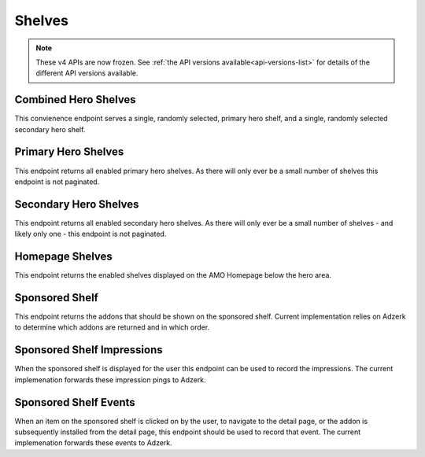 =======
Shelves
=======

.. note::

    These v4 APIs are now frozen.
    See :ref:`the API versions available<api-versions-list>` for details of the
    different API versions available.


---------------------
Combined Hero Shelves
---------------------

.. _v4-hero-shelves:

This convienence endpoint serves a single, randomly selected, primary hero shelf,
and a single, randomly selected secondary hero shelf.


.. http:get:: /api/v4/hero/

    :query string lang: Activate translations in the specific language for that query. (See :ref:`translated fields <v4-api-overview-translations>`)
    :query string wrap_outgoing_links: (v3/v4 only) If this parameter is present, wrap outgoing links through ``outgoing.prod.mozaws.net`` (See :ref:`Outgoing Links <v4-api-overview-outgoing>`)
    :>json object primary: A :ref:`primary hero shelf <v4-primary-hero-shelf>`.
    :>json object secondary: A :ref:`secondary hero shelf <v4-secondary-hero-shelf>`.


--------------------
Primary Hero Shelves
--------------------

.. _v4-primary-hero-shelf:

This endpoint returns all enabled primary hero shelves.  As there will only ever be a
small number of shelves this endpoint is not paginated.


.. http:get:: /api/v4/hero/primary/

    :query string lang: Activate translations in the specific language for that query. (See :ref:`translated fields <v4-api-overview-translations>`)
    :query boolean all: return all shelves - both enabled and disabled.  To be used internally to generate .po files containing the strings defined by the content team.
    :query string raw: If this parameter is present, don't localise description or fall-back to addon metadata.  To be used internally to generate .po files containing the strings defined by the content team.
    :query string wrap_outgoing_links: (v3/v4 only) If this parameter is present, wrap outgoing links through ``outgoing.prod.mozaws.net`` (See :ref:`Outgoing Links <v4-api-overview-outgoing>`)
    :>json array results: The array containing the results for this query.
    :>json object results[].gradient: The background colors used for the gradient.
    :>json string results[].gradient.start: The starting color name for gradient - typically top or left. The name is from the `photon color variables <https://github.com/FirefoxUX/photon-colors/blob/master/photon-colors.scss>`_.
    :>json string results[].gradient.end: The ending color name for gradient - typically bottom or right. The name is from the `photon color variables <https://github.com/FirefoxUX/photon-colors/blob/master/photon-colors.scss>`_.
    :>json string|null results[].featured_image: The image used to illustrate the item, if set.
    :>json string|null results[].description: The description for this item, if any.
    :>json object results[].addon: The :ref:`add-on <v4-addon-detail-object>` for this item if the addon is hosted on AMO. Either this field or ``external`` will be present.  Only a subset of fields are present: ``id``, ``authors``, ``average_daily_users``, ``current_version`` (with only the ``id``, ``compatibility``, ``is_strict_compatibility_enabled`` and ``files`` fields present), ``guid``, ``icon_url``, ``name``, ``ratings``, ``previews``, ``promoted``, ``slug``, ``theme_data``, ``type``, and ``url``.
    :>json object results[].external: The :ref:`add-on <v4-addon-detail-object>` for this item if the addon is externally hosted. Either this field or ``addon`` will be present.  Only a subset of fields are present: ``id``, ``guid``, ``homepage``, ``name`` and ``type``.


----------------------
Secondary Hero Shelves
----------------------

.. _v4-secondary-hero-shelf:

This endpoint returns all enabled secondary hero shelves.  As there will only ever be a
small number of shelves - and likely only one - this endpoint is not paginated.


.. http:get:: /api/v4/hero/secondary/

    :query string lang: Activate translations in the specific language for that query. (See :ref:`translated fields <v4-api-overview-translations>`)
    :query boolean all: return all shelves - both enabled and disabled.  To be used internally to generate .po files containing the strings defined by the content team.
    :query string wrap_outgoing_links: (v3/v4 only) If this parameter is present, wrap outgoing links through ``outgoing.prod.mozaws.net`` (See :ref:`Outgoing Links <v4-api-overview-outgoing>`)
    :>json array results: The array containing the results for this query.
    :>json string results[].headline: The headline for this item.
    :>json string results[].description: The description for this item.
    :>json object|null results[].cta: The optional call to action link and text to be displayed with the item.
    :>json string results[].cta.url: The url the call to action would link to.
    :>json string results[].cta.outgoing: (v5+ only) url wrapped with outgoing (See :ref:`Outgoing Links <v4-api-overview-outgoing>`)
    :>json string results[].cta.text: The call to action text.
    :>json array results[].modules: The modules for this shelf.  Should always be 3.
    :>json string results[].modules[].icon: The icon used to illustrate the item.
    :>json string results[].modules[].description: The description for this item.
    :>json object|null results[].modules[].cta: The optional call to action link and text to be displayed with the item.
    :>json string results[].modules[].cta.url: The url the call to action would link to.
    :>json string results[].modules[].cta.outgoing: (v5+ only) url wrapped with outgoing (See :ref:`Outgoing Links <v4-api-overview-outgoing>`)
    :>json string results[].modules[].cta.text: The call to action text.


----------------
Homepage Shelves
----------------

.. _v4-homepage-shelves:

This endpoint returns the enabled shelves displayed on the AMO Homepage below the hero area.


.. http:get:: /api/v4/shelves/

    :query int page_size: Maximum number of results to return for the requested page. Defaults to 25.
    :query int page_count: The number of pages available in the pagination.
    :query int count: The number of results for this query.
    :query string next: The URL of the next page of results.
    :query string previous: The URL of the previous page of results.
    :>json array results: The array of shelves displayed on the AMO Homepage.
    :>json string results[].title: The title of the shelf.
    :>json string results[].url: The configured URL using the shelf's endpoint and criteria; links to the shelf's returned add-ons.
    :>json string results[].endpoint: The endpoint selected for the shelf.
    :>json string results[].criteria: The criteria for the addons in the shelf.
    :>json string|null results[].footer_text: The optional text in the footer of the shelf.
    :>json string|null results[].footer_pathname: The optional pathname of the URL for the footer's text.
    :>json array results[].addons: An array of :ref:`add-ons <v4-addon-detail-object>` or :ref:`collections <v4-collection-detail-object>`.

---------------
Sponsored Shelf
---------------

.. _v4-sponsored-shelf:

This endpoint returns the addons that should be shown on the sponsored shelf.
Current implementation relies on Adzerk to determine which addons are returned and in which order.


.. http:get:: /api/v4/shelves/sponsored/

    :query string lang: Activate translations in the specific language for that query. (See :ref:`translated fields <v4-api-overview-translations>`)
    :query int page_size: specify how many addons should be returned.  Defaults to 6.  Note: fewer addons could be returned if there are fewer than specifed sponsored addons currently, or the Adzerk service is unavailable.
    :query string wrap_outgoing_links: (v3/v4 only) If this parameter is present, wrap outgoing links through ``outgoing.prod.mozaws.net`` (See :ref:`Outgoing Links <v4-api-overview-outgoing>`)
    :>json array results: The array containing the addon results for this query.  The object is a :ref:`add-on <v4-addon-detail-object>` as returned by :ref:`add-on search endpoint <v4-addon-search>` with an extra field of ``events``
    :>json object results[].event_data: contains data that for different events that can be recorded.
    :>json string results[].event_data.click: the signed data payload to send to the :ref:`event endpoint <v4-sponsored-shelf-event>` that identifies the sponsored placement clicked on.
    :>json string results[].event_data.conversion: the signed data payload to send to the :ref:`event endpoint <v4-sponsored-shelf-event>` that identifies the conversion (install) event for the sponsored addon placement.
    :>json string impression_url: the url to ping when the contents of this sponsored shelf is rendered on screen to the user.
    :>json string impression_data: the signed data payload to send to ``impression_url`` that identifies all of the sponsored placements displayed.


---------------------------
Sponsored Shelf Impressions
---------------------------

.. _v4-sponsored-shelf-impression:

When the sponsored shelf is displayed for the user this endpoint can be used to record the impressions.
The current implemenation forwards these impression pings to Adzerk.


.. http:post:: /api/v4/shelves/sponsored/impression/

    :form string impression_data: the signed data payload that was sent in the :ref:`sponsored shelf <v4-sponsored-shelf>` response.


----------------------
Sponsored Shelf Events
----------------------

.. _v4-sponsored-shelf-event:

When an item on the sponsored shelf is clicked on by the user, to navigate to the detail page, or the addon is subsequently installed from the detail page, this endpoint should be used to record that event.
The current implemenation forwards these events to Adzerk.


.. http:post:: /api/v4/shelves/sponsored/event/

    :form string data: the signed data payload that was sent in addon data in the :ref:`sponsored shelf <v4-sponsored-shelf>` response.
    :form string type: the type of event.  Supported types are ``click`` and ``conversion``.
